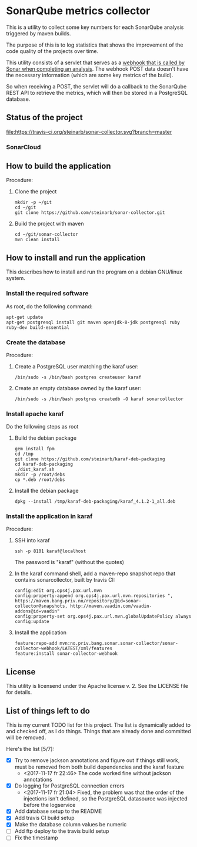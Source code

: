* SonarQube metrics collector

This is a utility to collect some key numbers for each SonarQube analysis triggered by maven builds.

The purpose of this is to log statistics that shows the improvement of the code quality of the projects over time.

This utility consists of a servlet that serves as a [[https://docs.sonarqube.org/display/SONAR/Webhooks][webhook that is called by Sonar when completing an analysis]].  The webhook POST data doesn't have the necessary information (which are some key metrics of the build).

So when receiving a POST, the servlet will do a callback to the SonarQube REST API to retrieve the metrics, which will then be stored in a PostgreSQL database.

** Status of the project

[[https://travis-ci.org/steinarb/sonar-collector][file:https://travis-ci.org/steinarb/sonar-collector.svg?branch=master]] [[https://coveralls.io/r/steinarb/sonar-collector][file:https://coveralls.io/repos/steinarb/sonar-collector/badge.svg]]


*** SonarCloud

[[https://sonarcloud.io/dashboard/index/no.priv.bang.sonar.sonar-collector%3Aparent][file:https://sonarcloud.io/api/badges/measure?key=no.priv.bang.sonar.sonar-collector%3Aparent&metric=lines#.svg]] [[https://sonarcloud.io/dashboard/index/no.priv.bang.sonar.sonar-collector%3Aparent][file:https://sonarcloud.io/api/badges/measure?key=no.priv.bang.sonar.sonar-collector%3Aparent&metric=bugs#.svg]] [[https://sonarcloud.io/dashboard/index/no.priv.bang.sonar.sonar-collector%3Aparent][file:https://sonarcloud.io/api/badges/measure?key=no.priv.bang.sonar.sonar-collector%3Aparent&metric=new_bugs#.svg]] [[https://sonarcloud.io/dashboard/index/no.priv.bang.sonar.sonar-collector%3Aparent][file:https://sonarcloud.io/api/badges/measure?key=no.priv.bang.sonar.sonar-collector%3Aparent&metric=vulnerabilities#.svg]] [[https://sonarcloud.io/dashboard/index/no.priv.bang.sonar.sonar-collector%3Aparent][file:https://sonarcloud.io/api/badges/measure?key=no.priv.bang.sonar.sonar-collector%3Aparent&metric=new_vulnerabilities#.svg]] [[https://sonarcloud.io/dashboard/index/no.priv.bang.sonar.sonar-collector%3Aparent][file:https://sonarcloud.io/api/badges/measure?key=no.priv.bang.sonar.sonar-collector%3Aparent&metric=code_smells#.svg]] [[https://sonarcloud.io/dashboard/index/no.priv.bang.sonar.sonar-collector%3Aparent][file:https://sonarcloud.io/api/badges/measure?key=no.priv.bang.sonar.sonar-collector%3Aparent&metric=new_code_smells#.svg]] [[https://sonarcloud.io/dashboard/index/no.priv.bang.sonar.sonar-collector%3Aparent][file:https://sonarcloud.io/api/badges/measure?key=no.priv.bang.sonar.sonar-collector%3Aparent&metric=coverage#.svg]] [[https://sonarcloud.io/dashboard/index/no.priv.bang.sonar.sonar-collector%3Aparent][file:https://sonarcloud.io/api/badges/measure?key=no.priv.bang.sonar.sonar-collector%3Aparent&metric=new_coverage#.svg]]


** How to build the application

Procedure:
 1. Clone the project
    #+BEGIN_EXAMPLE
      mkdir -p ~/git
      cd ~/git
      git clone https://github.com/steinarb/sonar-collector.git
    #+END_EXAMPLE
 2. Build the project with maven
    #+BEGIN_EXAMPLE
      cd ~/git/sonar-collector
      mvn clean install
    #+END_EXAMPLE

** How to install and run the application

This describes how to install and run the program on a debian GNU/linux system.

*** Install the required software

As root, do the following command:
#+BEGIN_EXAMPLE
  apt-get update
  apt-get postgresql install git maven openjdk-8-jdk postgresql ruby ruby-dev build-essential
#+END_EXAMPLE

*** Create the database

Procedure:
 1. Create a PostgreSQL user matching the karaf user:
    #+BEGIN_EXAMPLE
      /bin/sudo -s /bin/bash postgres createuser karaf
    #+END_EXAMPLE
 2. Create an empty database owned by the karaf user:
    #+BEGIN_EXAMPLE
      /bin/sudo -s /bin/bash postgres createdb -O karaf sonarcollector
    #+END_EXAMPLE

*** Install apache karaf

Do the following steps as root
 1. Build the debian package
    #+BEGIN_EXAMPLE
      gem install fpm
      cd /tmp
      git clone https://github.com/steinarb/karaf-deb-packaging
      cd karaf-deb-packaging
      ./dist_karaf.sh
      mkdir -p /root/debs
      cp *.deb /root/debs
    #+END_EXAMPLE
 2. Install the debian package
    #+BEGIN_EXAMPLE
      dpkg --install /tmp/karaf-deb-packaging/karaf_4.1.2-1_all.deb
    #+END_EXAMPLE

*** Install the application in karaf

Procedure:
 1. SSH into karaf
    #+BEGIN_EXAMPLE
      ssh -p 8101 karaf@localhost
    #+END_EXAMPLE
    The password is "karaf" (without the quotes)
 2. In the karaf command shell, add a maven-repo snapshot repo that contains sonarcollector, built by travis CI:
    #+BEGIN_EXAMPLE
      config:edit org.ops4j.pax.url.mvn
      config:property-append org.ops4j.pax.url.mvn.repositories ", https://maven.bang.priv.no/repository/@id=sonar-collector@snapshots, http://maven.vaadin.com/vaadin-addons@id=vaadin"
      config:property-set org.ops4j.pax.url.mvn.globalUpdatePolicy always
      config:update
    #+END_EXAMPLE
 3. Install the application
    #+BEGIN_EXAMPLE
      feature:repo-add mvn:no.priv.bang.sonar.sonar-collector/sonar-collector-webhook/LATEST/xml/features
      feature:install sonar-collector-webhook
    #+END_EXAMPLE

** License

This utility is licensend under the Apache license v. 2.  See the LICENSE file for details.

** List of things left to do

This is my current TODO list for this project.  The list is dynamically added to and checked off, as I do things.  Things that are already done and committed will be removed.

Here's the list [5/7]:
 - [X] Try to remove jackson annotations and figure out if things still work, must be removed from both build dependencies and the karaf feature
   - <2017-11-17 fr 22:46> The code worked fine without jackson annotations
 - [X] Do logging for PostgreSQL connection errors
   - <2017-11-17 fr 21:04> Fixed, the problem was that the order of the injections isn't defined, so the PostgreSQL datasource was injected before the logservice
 - [X] Add database setup to the README
 - [X] Add travis CI build setup
 - [X] Make the database column values be numeric
 - [ ] Add ftp deploy to the travis build setup
 - [ ] Fix the timestamp
